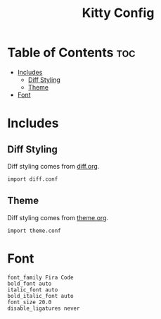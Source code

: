 #+TITLE: Kitty Config

* Table of Contents :toc:
- [[#includes][Includes]]
  - [[#diff-styling][Diff Styling]]
  - [[#theme][Theme]]
- [[#font][Font]]

* Includes
** Diff Styling
Diff styling comes from [[./diff.org][diff.org]].
#+BEGIN_SRC kitty tangle :tangle kitty.conf
import diff.conf
#+END_SRC
** Theme
Diff styling comes from [[./theme.org][theme.org]].
#+BEGIN_SRC kitty tangle :tangle kitty.conf
import theme.conf
#+END_SRC

* Font
#+BEGIN_SRC kitty tangle :tangle kitty.conf
font_family Fira Code
bold_font auto
italic_font auto
bold_italic_font auto
font_size 20.0
disable_ligatures never
#+END_SRC
